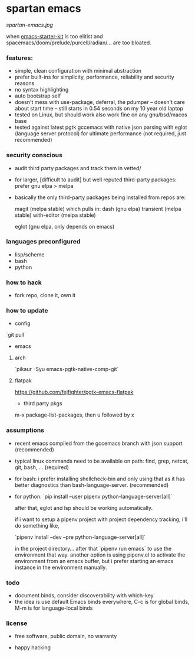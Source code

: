 * spartan emacs

  #+ATTR_HTML: :style margin-left: auto; margin-right: auto;
  [[spartan-emacs.jpg]]

***** when [[https://github.com/technomancy/emacs-starter-kit][emacs-starter-kit]] is too elitist and spacemacs/doom/prelude/purcell/radian/... are too bloated.

*** features:

    - simple, clean configuration with minimal abstraction
    - prefer built-ins for simplicity, performance, reliability and security reasons
    - no syntax highlighting
    - auto bootstrap self
    - doesn't mess with use-package, deferral, the pdumper -- doesn't care about start time -- still starts in 0.54 seconds on my 10 year old laptop
    - tested on Linux, but should work also work fine on any gnu/bsd/macos base
    - tested against latest pgtk gccemacs with native json parsing with eglot (language server protocol) for ultimate performance (not required, just recommended)

*** security conscious

    - audit third party packages and track them in vetted/
    - for larger, [difficult to audit] but well reputed third-party packages: prefer gnu elpa > melpa
    - basically the only third-party packages being installed from repos are:

      magit (melpa stable)
      which pulls in:
      dash (gnu elpa)
      transient (melpa stable)
      with-editor  (melpa stable)

      eglot (gnu elpa, only depends on emacs)

*** languages preconfigured

    - lisp/scheme
    - bash
    - python

*** how to hack

    - fork repo, clone it, own it

*** how to update

    - config

    `git pull`

    - emacs

**** arch

    `pikaur -Syu emacs-pgtk-native-comp-git`

**** flatpak

     https://github.com/fejfighter/pgtk-emacs-flatpak

    - third party pkgs

    m-x package-list-packages, then u followed by x

*** assumptions

    - recent emacs compiled from the gccemacs branch with json support (recommended)

    - typical linux commands need to be available on path: find, grep, netcat, git, bash, ... (required)

    - for bash: i prefer installing shellcheck-bin and only using that as it has better diagnostics
      than bash-language-server. (recommended)

    - for python: `pip install --user pipenv python-language-server[all]`

      after that, eglot and lsp should be working automatically.

      if i want to setup a pipenv project with project dependency tracking, i'll do something like,

      `pipenv install --dev --pre python-language-server[all]`

      in the project directory... after that `pipenv run emacs` to use the environment that way.
      another option is using pipenv.el to activate the environment from an emacs buffer, but
      i prefer starting an emacs instance in the environment manually.

*** todo

    - document binds, consider discoverability with which-key
    - the idea is use default Emacs binds everywhere, C-c is for global binds, M-m is for language-local binds

*** license

    - free software, public domain, no warranty

    - happy hacking
